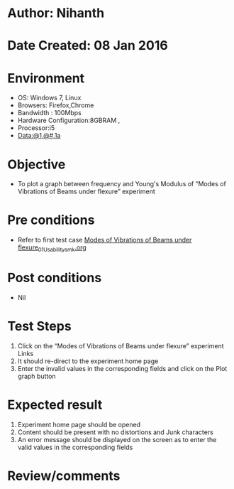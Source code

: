 * Author: Nihanth
* Date Created: 08 Jan 2016
* Environment
  - OS: Windows 7, Linux
  - Browsers: Firefox,Chrome
  - Bandwidth : 100Mbps
  - Hardware Configuration:8GBRAM , 
  - Processor:i5
  - Data:@1,@#,1a

* Objective
  - To plot a graph between frequency and Young's Modulus of “Modes of Vibrations of Beams under flexure” experiment

* Pre conditions
  - Refer to first test case [[https://github.com/Virtual-Labs/virtual-smart-structures-and-dynamics-laboratory-iitd/blob/master/test-cases/integration_test-cases/Modes of Vibrations of Beams under flexure/Modes of Vibrations of Beams under flexure_01_Usability_smk.org][Modes of Vibrations of Beams under flexure_01_Usability_smk.org]]

* Post conditions
  - Nil
* Test Steps
  1. Click on the “Modes of Vibrations of Beams under flexure” experiment Links 
  2. It should re-direct to the experiment home page
  3. Enter the invalid values in the corresponding fields and click on the Plot graph button

* Expected result
  1. Experiment home page should be opened
  2. Content should be present with no distortions and Junk characters
  3. An error message should be displayed on the screen as to enter the valid values in the corresponding fields

* Review/comments


